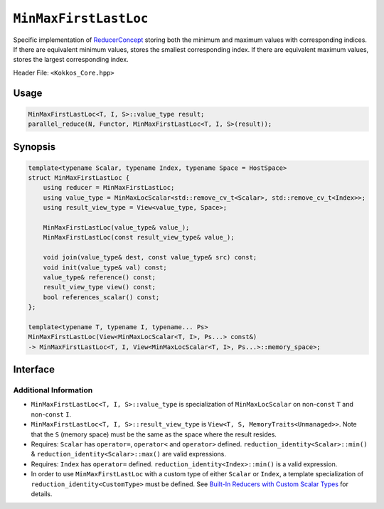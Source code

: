 ``MinMaxFirstLastLoc``
======================

.. role:: cpp(code)
    :language: cpp

Specific implementation of `ReducerConcept <ReducerConcept.html>`_ storing both the minimum and maximum values with corresponding indices.  If there are equivalent minimum values, stores the smallest corresponding index.  If there are equivalent maximum values, stores the largest corresponding index.

Header File: ``<Kokkos_Core.hpp>``

Usage
-----

.. code-block:: cpp

   MinMaxFirstLastLoc<T, I, S>::value_type result;
   parallel_reduce(N, Functor, MinMaxFirstLastLoc<T, I, S>(result));

Synopsis
--------

.. code-block:: cpp

   template<typename Scalar, typename Index, typename Space = HostSpace>
   struct MinMaxFirstLastLoc {
       using reducer = MinMaxFirstLastLoc;
       using value_type = MinMaxLocScalar<std::remove_cv_t<Scalar>, std::remove_cv_t<Index>>;
       using result_view_type = View<value_type, Space>;

       MinMaxFirstLastLoc(value_type& value_);
       MinMaxFirstLastLoc(const result_view_type& value_);

       void join(value_type& dest, const value_type& src) const;
       void init(value_type& val) const;
       value_type& reference() const;
       result_view_type view() const;
       bool references_scalar() const;
   };

   template<typename T, typename I, typename... Ps>
   MinMaxFirstLastLoc(View<MinMaxLocScalar<T, I>, Ps...> const&)
   -> MinMaxFirstLastLoc<T, I, View<MinMaxLocScalar<T, I>, Ps...>::memory_space>;

Interface
---------

.. cpp:class:: template<typename Scalar, typename Index, typename Space> MinMaxFirstLastLoc

   .. rubric:: Public Types:

   .. cpp:type:: reducer

      The self type.

   .. cpp:type:: value_type

      The reduction scalar type (specialization of `MinMaxLocScalar <MinMaxLocScalar.html>`_)

   .. cpp:type:: result_view_type

      A ``View`` referencing the reduction result.

   .. rubric:: Constructors:

   .. cpp:function:: MinMaxFirstLastLoc(value_type& value_);

      Constructs a reducer which references a local variable as its result location.

   .. cpp:function:: MinMaxFirstLastLoc(const result_view_type& value_);

      Constructs a reducer which references a specific view as its result location.

   .. rubric:: Public Member Functions:

   .. cpp:function:: void join(value_type& dest, const value_type& src) const;

      If ``dest.min_val == src.min_val && src.min_loc < dest.min_loc`` then ``dest.min_loc = src.min_loc``;
      otherwise if ``src.min_val < dest.min_val`` then ``dest.min_val = src.min_val`` & ``dest.min_loc = src.min_loc``.

      If ``dest.max_val == src.max_val && src.max_loc > dest.max_loc`` then ``dest.max_loc = src.max_loc``.
      otherwise if ``dest.max_val < src.max_val`` then ``dest.max_val = src.max_val`` & ``dest.max_loc = src.max_loc``.

   .. cpp:function:: void init(value_type& val) const;

      Initialize ``val.min_val`` using the ``Kokkos::reduction_identity<Scalar>::min()`` method. The default implementation sets ``val=<TYPE>_MAX``.

      Initialize ``val.max_val`` using the ``Kokkos::reduction_identity<Index>::max()`` method. The default implementation sets ``val=<TYPE>_MIN``.

      Initialize ``val.min_loc`` using the ``Kokkos::reduction_identity<Scalar>::min()`` method. The default implementation sets ``val=<TYPE>_MAX``.

      Initialize ``val.max_loc`` using the ``Kokkos::reduction_identity<Index>::max()`` method. The default implementation sets ``val=<TYPE>_MAX``.

   .. cpp:function:: value_type& reference() const;

      :return: A reference to the result provided in class constructor.

   .. cpp:function:: result_view_type view() const;

      :return: A ``View`` of the result place provided in class constructor.

   .. cpp:function:: bool references_scalar() const;

      :return: ``true`` if the reducer was constructed with a scalar; ``false`` if the reducer was constructed with a ``View``.

   .. rubric:: Explicit Deduction Guides (CTAD):

   .. cpp:function:: template<typename T, typename I, typename... Ps> MinMaxFirstLastLoc(View<MinMaxLocScalar<T, I>, Ps...> const&) -> MinMaxFirstLastLoc<T, I, View<MinMaxLocScalar<T, I>, Ps...>::memory_space>;

Additional Information
^^^^^^^^^^^^^^^^^^^^^^

* ``MinMaxFirstLastLoc<T, I, S>::value_type`` is specialization of ``MinMaxLocScalar`` on non-``const`` ``T`` and non-``const`` ``I``.

* ``MinMaxFirstLastLoc<T, I, S>::result_view_type`` is ``View<T, S, MemoryTraits<Unmanaged>>``. Note that the ``S`` (memory space) must be the same as the space where the result resides.

* Requires: ``Scalar`` has ``operator=``, ``operator<`` and ``operator>`` defined. ``reduction_identity<Scalar>::min()`` & ``reduction_identity<Scalar>::max()`` are valid expressions.

* Requires: ``Index`` has ``operator=`` defined. ``reduction_identity<Index>::min()`` is a valid expression.

* In order to use ``MinMaxFirstLastLoc`` with a custom type of either ``Scalar`` or ``Index``, a template specialization of ``reduction_identity<CustomType>`` must be defined. See `Built-In Reducers with Custom Scalar Types <../../../ProgrammingGuide/Custom-Reductions-Built-In-Reducers-with-Custom-Scalar-Types.html>`_ for details.

